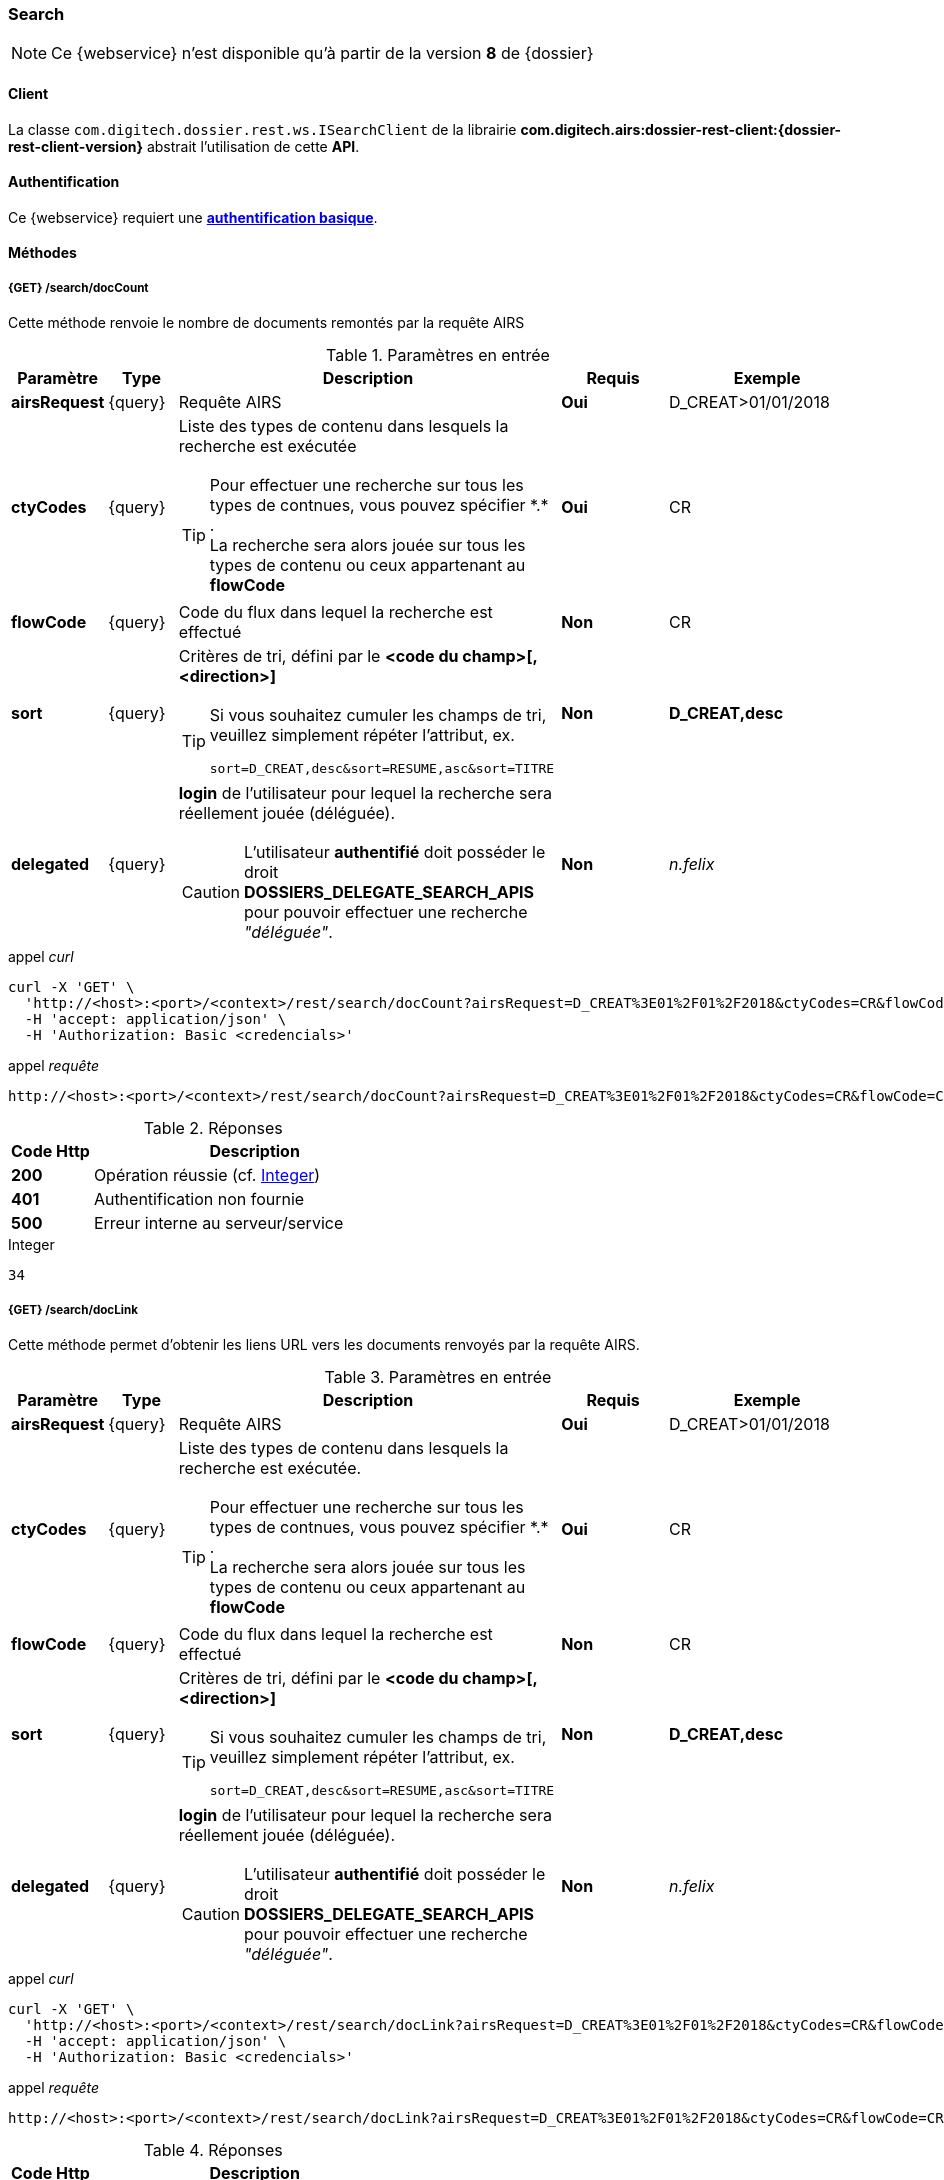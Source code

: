 [[search_rest]]
=== Search

[NOTE]
====
Ce {webservice} n'est disponible qu'à partir de la version *8* de {dossier}
====

==== Client

La classe `com.digitech.dossier.rest.ws.ISearchClient` de la librairie *com.digitech.airs:dossier-rest-client:{dossier-rest-client-version}* abstrait
l'utilisation
de cette *API*.

==== Authentification

Ce {webservice} requiert une https://tools.ietf.org/html/rfc7617[*authentification basique*^].

==== Méthodes

===== {GET} /search/docCount

Cette méthode renvoie le nombre de documents remontés par la requête AIRS

[cols="1a,1a,4a,2a,3a",options="header"]
.Paramètres en entrée
|===
|Paramètre|Type|Description|Requis|Exemple
|*airsRequest*|{query}|Requête AIRS|[red]*Oui*|D_CREAT>01/01/2018
|*ctyCodes*|{query}|Liste des types de contenu dans lesquels la recherche est exécutée
[TIP]
====
Pour effectuer une recherche sur tous les types de contnues, vous pouvez spécifier \*.* . +
La recherche sera alors jouée sur tous les types de contenu ou ceux appartenant au *flowCode*
====
|[red]*Oui*|CR
|*flowCode*|{query}|Code du flux dans lequel la recherche est effectué|[green]*Non*|CR
|*sort*|{query}|Critères de tri, défini par le *<code du champ>[,<direction>]*
[TIP]
====
Si vous souhaitez cumuler les champs de tri, veuillez simplement répéter l'attribut, ex.
[source,text]
----
sort=D_CREAT,desc&sort=RESUME,asc&sort=TITRE
----
====
|[green]*Non*|*D_CREAT,desc*
|*delegated*|{query}|*login* de l'utilisateur pour lequel la recherche sera réellement jouée (déléguée).
[CAUTION]
====
L'utilisateur *[underline]#authentifié#* doit posséder le droit *DOSSIERS_DELEGATE_SEARCH_APIS* pour pouvoir effectuer une recherche _"déléguée"_.
====
|[green]*Non*|_n.felix_
|===

[source]
.appel _curl_
----
curl -X 'GET' \
  'http://<host>:<port>/<context>/rest/search/docCount?airsRequest=D_CREAT%3E01%2F01%2F2018&ctyCodes=CR&flowCode=CR' \
  -H 'accept: application/json' \
  -H 'Authorization: Basic <credencials>'
----

[source]
.appel _requête_
----
http://<host>:<port>/<context>/rest/search/docCount?airsRequest=D_CREAT%3E01%2F01%2F2018&ctyCodes=CR&flowCode=CR
----

[cols="^1a,4a",options="header"]
.Réponses
|===
|Code Http|Description
|[lime]*200*|Opération réussie (cf. <<search_getdocCountjson_response>>)
|[red]*401*|Authentification non fournie
|[red]*500*|Erreur interne au serveur/service
|===

[[search_getdocCountjson_response]]
[source,text]
.Integer
----
34
----

===== {GET} /search/docLink

Cette méthode permet d'obtenir les liens URL vers les documents renvoyés par la requête AIRS.

[cols="1a,1a,4a,2a,3a",options="header"]
.Paramètres en entrée
|===
|Paramètre|Type|Description|Requis|Exemple
|*airsRequest*|{query}|Requête AIRS|[red]*Oui*|D_CREAT>01/01/2018
|*ctyCodes*|{query}|Liste des types de contenu dans lesquels la recherche est exécutée.
[TIP]
====
Pour effectuer une recherche sur tous les types de contnues, vous pouvez spécifier \*.* . +
La recherche sera alors jouée sur tous les types de contenu ou ceux appartenant au *flowCode*
====
|[red]*Oui*|CR
|*flowCode*|{query}|Code du flux dans lequel la recherche est effectué|[green]*Non*|CR
|*sort*|{query}|Critères de tri, défini par le *<code du champ>[,<direction>]*
[TIP]
====
Si vous souhaitez cumuler les champs de tri, veuillez simplement répéter l'attribut, ex.
[source,text]
----
sort=D_CREAT,desc&sort=RESUME,asc&sort=TITRE
----
====
|[green]*Non*|*D_CREAT,desc*
|*delegated*|{query}|*login* de l'utilisateur pour lequel la recherche sera réellement jouée (déléguée).
[CAUTION]
====
L'utilisateur *[underline]#authentifié#* doit posséder le droit *DOSSIERS_DELEGATE_SEARCH_APIS* pour pouvoir effectuer une recherche _"déléguée"_.
====
|[green]*Non*|_n.felix_
|===

[source]
.appel _curl_
----
curl -X 'GET' \
  'http://<host>:<port>/<context>/rest/search/docLink?airsRequest=D_CREAT%3E01%2F01%2F2018&ctyCodes=CR&flowCode=CR' \
  -H 'accept: application/json' \
  -H 'Authorization: Basic <credencials>'
----

[source]
.appel _requête_
----
http://<host>:<port>/<context>/rest/search/docLink?airsRequest=D_CREAT%3E01%2F01%2F2018&ctyCodes=CR&flowCode=CR
----

[cols="^1a,4a",options="header"]
.Réponses
|===
|Code Http|Description
^|[lime]*200*|Opération réussie (cf. <<search_getdocLinkjson_response>>)
^|[red]*401*|Authentification non fournie
^|[red]*500*|Erreur interne au serveur/service
|===

[[search_getdocLinkjson_response]]
[source,json]
.Structure de retour
----
{
  "ArrayList": [
    "faces/redirect.jsp?authentication=HPa4o3rdP3jo%2FTvySbkDVZMK%2FYuCpRx%2BjOSv5Tp0t9z%2BdIpmSlbBGpgF4ZT9SjaaM5yiNjYtgZ4kuNmMit%2F2LyaaTta6zfYjRsEnfVqCIaXfQqrdxfjVXQNcpILl0f2I1L%2F%2Bovj2AsDD9r3x127k36wMF8MTOW3K8NMG5ouxH8k%3D&outcome=gotoDocumentUnitaire&docId=6868&flowCode=CR",
    "faces/redirect.jsp?authentication=qJoexW7AAhobyxEaEGCpYq77hjkdaayibx%2B5CiCHmX3JD5PbX%2FNtkSQG%2B38CNrNezmUjKGQc7uBjazIzQZwMAeQcgv7dhrpeJH64jAtkBbM37j279eWg2lcQltrqWGF2wqPXrsIejkUGwMqa4S3AQR1CSGHitW9owSwqmuFWXwM%3D&outcome=gotoDocumentUnitaire&docId=6867&flowCode=CR",
    ...
    ]
}
----

[IMPORTANT]
====
Les URL doivent être ajoutés à l'adresse http://<host>:<port>/<context>/ pour pouvoir être utilisées.
====

[[rest_search_results]]
===== {GET} /search/results

Cette méthode permet d'obtenir les métadonnées des documents renvoyés par la requête AIRS.

[cols="1a,1a,4a,2a,3a",options="header"]
.Paramètres en entrée
|===
|Paramètre|Type|Description|Requis|Exemple
|*airsRequest*|{query}|Requête AIRS|[red]*Oui*|D_CREAT>01/01/2018
|*ctyCodes*|{query}|Liste des types de contenu dans lesquels la recherche est exécutée
[TIP]
====
Pour effectuer une recherche sur tous les types de contnues, vous pouvez spécifier \*.* . +
La recherche sera alors jouée sur tous les types de contenu ou ceux appartenant au *flowCode*
====
|[red]*Oui*|CR
|*flowCode*|{query}|Code du flux dans lequel la recherche est effectué|[green]*Non*|CR
|*sort*|{query}|Critères de tri, défini par le *<code du champ>[,<direction>]*
[TIP]
====
Si vous souhaitez cumuler les champs de tri, veuillez simplement répéter l'attribut, ex.
[source,text]
----
sort=D_CREAT,desc&sort=RESUME,asc&sort=TITRE
----
====
|[green]*Non*|*D_CREAT,desc*
|*delegated*|{query}|*login* de l'utilisateur pour lequel la recherche sera réellement jouée (déléguée).
[CAUTION]
====
L'utilisateur *[underline]#authentifié#* doit posséder le droit *DOSSIERS_DELEGATE_SEARCH_APIS* pour pouvoir effectuer une recherche _"déléguée"_.
====
|[green]*Non*|_n.felix_
|===

[source]
.appel _curl_
----
curl -X 'GET' \
  'http://<host>:<port>/<context>/rest/search/results?airsRequest=D_CREAT%3E01%2F01%2F2018&ctyCodes=CR&flowCode=CR' \
  -H 'accept: application/json' \
  -H 'Authorization: Basic <credencials>'
----

[source]
.appel _requête_
----
http://<host>:<port>/<context>/rest/search/results?airsRequest=D_CREAT%3E01%2F01%2F2018&ctyCodes=CR&flowCode=CR
----

[cols="^1a,4a",options="header"]
.Réponses
|===
|Code Http|Description
^|[lime]*200*|Opération réussie (cf. <<search_getresultsjson_response>>)
^|[red]*401*|Authentification non fournie
^|[red]*500*|Erreur interne au serveur/service
|===

[[search_getresultsjson_response]]
[source,json]
.WSSearchResultType
----
{
  "ArrayList": [
    {
      "refAirsId": 4372,
      "fields": [
        {
          "code": "D_MODIF",
          "field": "04/02/2021 17:04:36"
        },
        {
          "code": "CR_THEME",
          "field": "172"
        },
        {
          "code": "D_CREAT",
          "field": "13/01/2020 16:51:20"
        },
        {
          "code": "CR_DES",
          "field": "CR réu. transverse du lundi 13 janvier 2020-1"
        },
        {
          "code": "CR_REDACTEUR",
          "field": "7"
        },
        {
          "code": "CR_DATE",
          "field": "01/01/2022 0:00:00"
        },
        {
          "code": "CR_RESUME",
          "field": "CR réu. transverse du lundi 13 janvier 2020"
        },
        {
          "code": "T_PRIOR",
          "field": ""
        },
        {
          "code": "MULTI",
          "field": ""
        },
        {
          "code": "CORRES",
          "field": ""
        },
        {
          "code": "MASQUE_NUM",
          "field": ""
        }
      ]
    },
    {
      "refAirsId": 4473,
      "fields": [
        {
          "code": "D_MODIF",
          "field": "31/01/2020 14:20:19"
        },
        {
          "code": "CR_THEME",
          "field": "174"
        },
        {
          "code": "D_CREAT",
          "field": "31/01/2020 14:20:19"
        },
        {
          "code": "CR_DES",
          "field": "Café Sideral 3"
        },
        {
          "code": "CR_REDACTEUR",
          "field": "11"
        },
        {
          "code": "CR_DATE",
          "field": "31/01/2020 0:00:00"
        },
        {
          "code": "CR_RESUME",
          "field": "Compte rendu du 3ème café SIDERAL"
        },
        {
          "code": "T_PRIOR",
          "field": ""
        },
        {
          "code": "MULTI",
          "field": ""
        },
        {
          "code": "CORRES",
          "field": ""
        },
        {
          "code": "MASQUE_NUM",
          "field": ""
        }
      ]
    },
...
  ]
}
----
cf le chapitre <<appendix_search_results_v1>> pour une description de la structure de retour.

[[rest_search_results_v2]]
===== {GET} /search/v2/results

Tout comme l'API décrite dans le chapitre précédent (<<rest_search_results>>), cette méthode permet d'obtenir les métadonnées des documents renvoyés par
la requête AIRS, +
[underline]#mais# les résultats sont désormais paginées.

Ceci permet alors à l'appelant de gérer comme il le souhaite le nombre de résultats à récupérer, comme naviguer parmi ces résultats, ...

[cols="1a,1a,4a,2a,3a",options="header"]
.Paramètres en entrée
|===
|Paramètre|Type|Description|Requis|Exemple
|*airsRequest*|{query}|Requête AIRS|[red]*Oui*|D_CREAT>01/01/2018
|*ctyCodes*|{query}|Liste des types de contenu dans lesquels la recherche est exécutée
[TIP]
====
Pour effectuer une recherche sur tous les types de contnues, vous pouvez spécifier \*.* . +
La recherche sera alors jouée sur tous les types de contenu ou ceux appartenant au *flowCode*
====
|[red]*Oui*|CR
|*flowCode*|{query}|Code du flux dans lequel la recherche est effectué|[green]*Non*|CR
|*page*|{query}|Numéro de page souhaitée (voir la |[green]*Non*, défaut : *0*|
|*size*|{query}|nombre de résultats maximum renvoyés|[green]*Non*, défaut : *20*|
|*sort*|{query}|Critères de tri, défini par le *<code du champ>[,<direction>]*
[TIP]
====
Si vous souhaitez cumuler les champs de tri, veuillez simplement répéter l'attribut, ex.
[source,text]
----
sort=D_CREAT,desc&sort=RESUME,asc&sort=TITRE
----
====
|[green]*Non*|*D_CREAT,desc*
|*delegated*|{query}|*login* de l'utilisateur pour lequel la recherche sera réellement jouée (déléguée).
[CAUTION]
====
L'utilisateur *[underline]#authentifié#* doit posséder le droit *DOSSIERS_DELEGATE_SEARCH_APIS* pour pouvoir effectuer une recherche _"déléguée"_.
====
|[green]*Non*|_n.felix_
|===

[source]
.appel _curl_
----
curl -X 'GET' \
  'http://pc-nfe2.digitech.lan:7381/dossier81/rest/search/v2/results?airsRequest=D_CREAT%3C24%2F12%2F2024&ctyCodes=%2A.%2A&page=1&size=50' \
  -H 'accept: application/json' \
  -H 'Authorization: Basic <credencials>'
----

[source]
.appel _requête_
----
http://<host>:<port>/<context>/rest/search/results?airsRequest=D_CREAT%3C24%2F12%2F2024&ctyCodes=%2A.%2A&page=1&size=50
----

[cols="^1a,4a",options="header"]
.Réponses
|===
|Code Http|Description
^|[lime]*200*|Opération réussie (cf. <<search_getresultsjson_response_v2>>)
^|[red]*401*|Authentification non fournie
^|[red]*500*|Erreur interne au serveur/service
|===

[[search_getresultsjson_response_v2]]
[source,json]
.PageableSearchResults
----
{
  "results": {
    "documents": [
      {
        "id": 1040,
        "ctCode": "PRO_CLIENT",
        "fields": [
          {
            "code": "PRO_DETAILS",
            "field": ""
          },
          {
            "code": "D_MODIF",
            "field": "14/11/2018 11:16:07"
          },
          {
            "code": "PRO_CLI_SATISF",
            "field": ""
          },
          {
            "code": "PRO_CLI_CONTACT10",
            "field": ""
          },
          {
            "code": "PRO_CLI_INES",
            "field": "Non défini"
          },
          {
            "code": "PRO_CLI_CONTACT9",
            "field": ""
          },
          {
            "code": "PRO_CLI_CONTACT8",
            "field": ""
          },
          {
            "code": "PRO_CLI_CONTACT7",
            "field": ""
          },
          {
            "code": "D_CREAT",
            "field": "25/04/2017 17:02:43"
          },
          {
            "code": "PRO_CLI_ENT",
            "field": "153"
          }
        ]
      },
      {
        "id": 1153,
        "ctCode": "PRO_AFFAIRE",
        "fields": [
          {
            "code": "PRO_AFF_TYPE",
            "field": "7"
          },
          {
            "code": "PRO_DETAILS",
            "field": "Commande via UGAP des licences : Délib + eDélib + Webdélib + Mobilité sous Windows (pour remplacer Qualigraf, notez que cette partie a été mise à part avec un délai de livraison fixé au 28/02/2018 afin de nous laisser le temps de développer l'outil attendu pour fin d'année, cela permettra de ne pas bloquer la facturation sur le reste). \nLa commande SCC inclut également les prestations permettant d'initialiser le projet et de facturer : RLC, etude et cr + installation pour 7 K€\n\nLe client est en train de préparer un marché négocié en direct avec nous pour le reste des prestations"
          },
          {
            "code": "D_MODIF",
            "field": "15/06/2017 11:11:38"
          },
          {
            "code": "PRO_APP_MEP_SRV_HEBERG",
            "field": ""
          },
          {
            "code": "PRO_AFF_COM_NUM",
            "field": ""
          },
          {
            "code": "PRO_AFF_NOM",
            "field": "Délib"
          }
        ]
      }
    ],
    "page": {
      "size": 50,
      "number": 1,
      "totalResults": 3544,
      "totalPages": 71
    }
  }
}
----
cf le chapitre <<appendix_search_results_v2>> pour une description de la structure de retour.